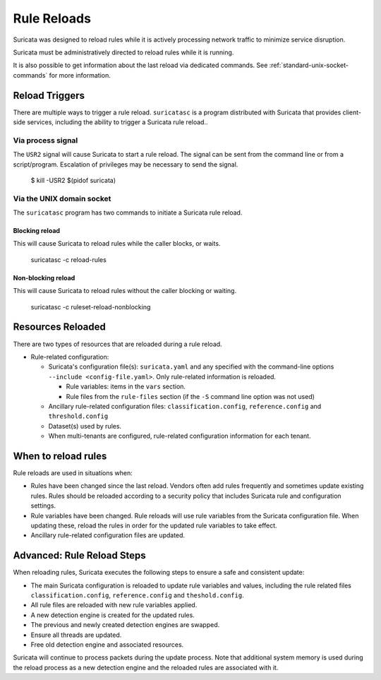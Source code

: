 Rule Reloads
============

Suricata was designed to reload rules while it is actively processing
network traffic to minimize service disruption.

Suricata must be administratively directed to reload rules while it is running.

It is also possible to get information about the last reload via dedicated commands.
See :ref:`standard-unix-socket-commands` for more information.

Reload Triggers
~~~~~~~~~~~~~~~
There are multiple ways to trigger a rule reload. ``suricatasc`` is a program distributed with Suricata
that provides client-side services, including the ability to trigger a Suricata rule reload..

Via process signal
------------------

The ``USR2`` signal will cause Suricata to start a rule reload. The signal can be sent from the command
line or from a script/program. Escalation of privileges may be necessary to send the signal.

  $ kill -USR2 $(pidof suricata)

Via the UNIX domain socket
--------------------------

The ``suricatasc`` program has two commands to initiate a Suricata rule reload.

Blocking reload
^^^^^^^^^^^^^^^

This will cause Suricata to reload rules while the caller blocks, or waits.

  suricatasc -c reload-rules

Non-blocking reload
^^^^^^^^^^^^^^^^^^^

This will cause Suricata to reload rules without the caller blocking or waiting.

  suricatasc -c ruleset-reload-nonblocking

Resources Reloaded
~~~~~~~~~~~~~~~~~~

There are two types of resources that are reloaded during a rule reload.

* Rule-related configuration:

  * Suricata's configuration file(s): ``suricata.yaml`` and any specified with the command-line
    options ``--include <config-file.yaml>``. Only rule-related information is reloaded.

    * Rule variables: items in the ``vars`` section.
    * Rule files from the ``rule-files`` section (if the ``-S`` command line option was not used)

  * Ancillary rule-related configuration files: ``classification.config``, ``reference.config``
    and ``threshold.config``

  * Dataset(s) used by rules.

  * When multi-tenants are configured, rule-related configuration information for each tenant.

When to reload rules
~~~~~~~~~~~~~~~~~~~~

Rule reloads are used in situations when:

* Rules have been changed since the last reload. Vendors often add rules frequently and
  sometimes update existing rules. Rules should be reloaded according to a security policy
  that includes Suricata rule and configuration settings.
* Rule variables have been changed. Rule reloads will use rule variables from the Suricata
  configuration file. When updating these, reload the rules in order for the updated rule
  variables to take effect.
* Ancillary rule-related configuration files are updated.

Advanced: Rule Reload Steps
~~~~~~~~~~~~~~~~~~~~~~~~~~~

When reloading rules, Suricata executes the following steps to ensure a safe
and consistent update:

* The main Suricata configuration is reloaded to update rule variables and values,
  including the rule related files ``classification.config``, ``reference.config`` and
  ``theshold.config``.
* All rule files are reloaded with new rule variables applied.
* A new detection engine is created for the updated rules.
* The previous and newly created detection engines are swapped.
* Ensure all threads are updated.
* Free old detection engine and associated resources.

Suricata will continue to process packets during the update process. Note that additional system
memory is used during the reload process as a new detection engine and the reloaded rules are
associated with it.
